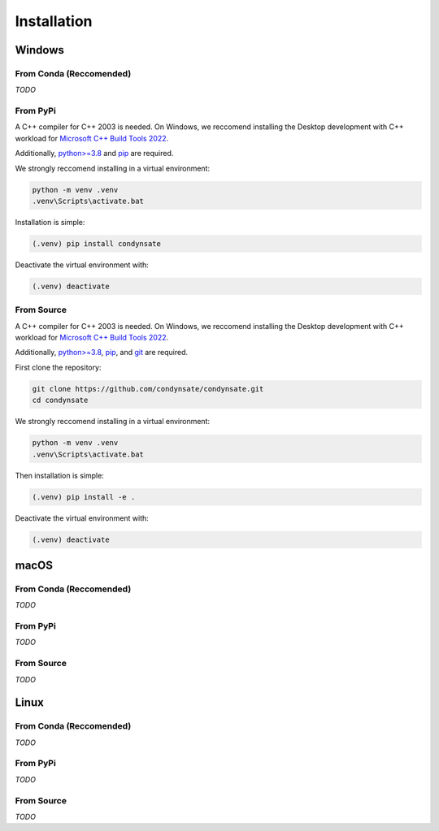 ============
Installation
============
Windows
-------
**From Conda (Reccomended)**
****************************
*TODO*

From PyPi
*********
A C++ compiler for C++ 2003 is needed. On Windows, we reccomend installing the Desktop development with C++ workload for `Microsoft C++ Build Tools 2022`_.

Additionally, `python>=3.8`_ and `pip`_ are required.

We strongly reccomend installing in a virtual environment:

.. code-block:: console

   python -m venv .venv
   .venv\Scripts\activate.bat

Installation is simple:

.. code-block:: console

   (.venv) pip install condynsate

Deactivate the virtual environment with:

.. code-block:: console

   (.venv) deactivate


From Source
***********
A C++ compiler for C++ 2003 is needed. On Windows, we reccomend installing the Desktop development with C++ workload for `Microsoft C++ Build Tools 2022`_.

Additionally, `python>=3.8`_, `pip`_, and `git`_ are required.

First clone the repository:

.. code-block:: console

   git clone https://github.com/condynsate/condynsate.git
   cd condynsate

We strongly reccomend installing in a virtual environment:

.. code-block:: console

   python -m venv .venv
   .venv\Scripts\activate.bat

Then installation is simple:

.. code-block:: console

   (.venv) pip install -e .

Deactivate the virtual environment with:

.. code-block:: console

   (.venv) deactivate




macOS
-----
**From Conda (Reccomended)**
****************************
*TODO*


From PyPi
*********
*TODO*


From Source
***********
*TODO*





Linux
-----
**From Conda (Reccomended)**
****************************
*TODO*


From PyPi
*********
*TODO*


From Source
***********
*TODO*





.. _Microsoft C++ Build Tools 2022: https://visualstudio.microsoft.com/visual-cpp-build-tools/

.. _python>=3.8: https://www.python.org/

.. _git: https://git-scm.com/

.. _pip: https://pip.pypa.io/en/stable/